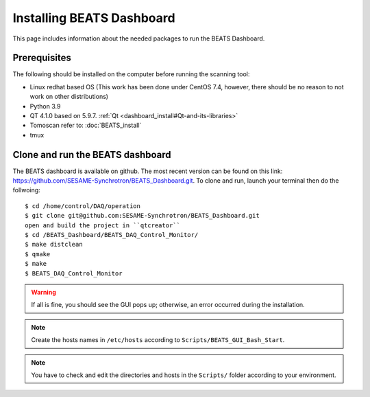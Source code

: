 Installing BEATS Dashboard
===========================

This page includes information about the needed packages to run the BEATS Dashboard.

Prerequisites
--------------

The following should be installed on the computer before running the scanning tool:

* Linux redhat based OS (This work has been done under CentOS 7.4, however, there should be no reason to not work on other distributions)
* Python 3.9
* QT 4.1.0 based on 5.9.7. :ref:`Qt <dashboard_install#Qt-and-its-libraries>`
* Tomoscan refer to: :doc:`BEATS_install`
* tmux


Clone and run the BEATS dashboard
----------------------------------

The BEATS dashboard is available on github. The most recent version can be found on this link: https://github.com/SESAME-Synchrotron/BEATS_Dashboard.git. To clone and run, launch your terminal then do the follwoing:

::

	$ cd /home/control/DAQ/operation
	$ git clone git@github.com:SESAME-Synchrotron/BEATS_Dashboard.git
	open and build the project in ``qtcreator``
	$ cd /BEATS_Dashboard/BEATS_DAQ_Control_Monitor/
	$ make distclean
	$ qmake
	$ make
	$ BEATS_DAQ_Control_Monitor

.. warning:: If all is fine, you should see the GUI pops up; otherwise, an error occurred during the installation.

.. note:: Create the hosts names in ``/etc/hosts`` according to ``Scripts/BEATS_GUI_Bash_Start``.

.. note:: You have to check and edit the directories and hosts in the ``Scripts/`` folder according to your environment.
